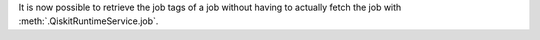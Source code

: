 It is now possible to retrieve the job tags of a job without having to actually fetch 
the job with :meth:`.QiskitRuntimeService.job`.